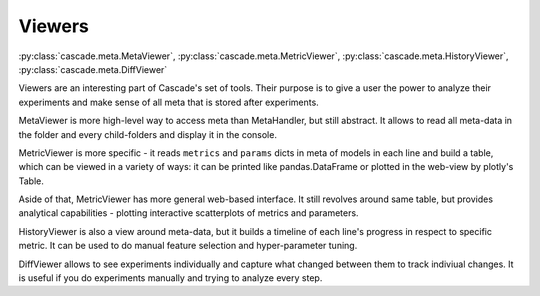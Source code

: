 Viewers
#######
:py:class:`cascade.meta.MetaViewer`, :py:class:`cascade.meta.MetricViewer`, :py:class:`cascade.meta.HistoryViewer`, :py:class:`cascade.meta.DiffViewer`

Viewers are an interesting part of Cascade's set of tools. Their purpose is to give a user
the power to analyze their experiments and make sense of all meta that is stored after experiments.

MetaViewer is more high-level way to access meta than MetaHandler, but still abstract. It allows to read all 
meta-data in the folder and every child-folders and display it in the console.

MetricViewer is more specific - it reads ``metrics`` and ``params`` dicts in meta of models in each line and
build a table, which can be viewed in a variety of ways: it can be printed like pandas.DataFrame or plotted in the
web-view by plotly's Table.

Aside of that, MetricViewer has more general web-based interface. It still revolves around same table,
but provides analytical capabilities - plotting interactive scatterplots of metrics and parameters.

HistoryViewer is also a view around meta-data, but it builds a timeline of each line's progress in respect to
specific metric. It can be used to do manual feature selection and hyper-parameter tuning.

DiffViewer allows to see experiments individually and capture what changed between them to track indiviual changes.
It is useful if you do experiments manually and trying to analyze every step.

